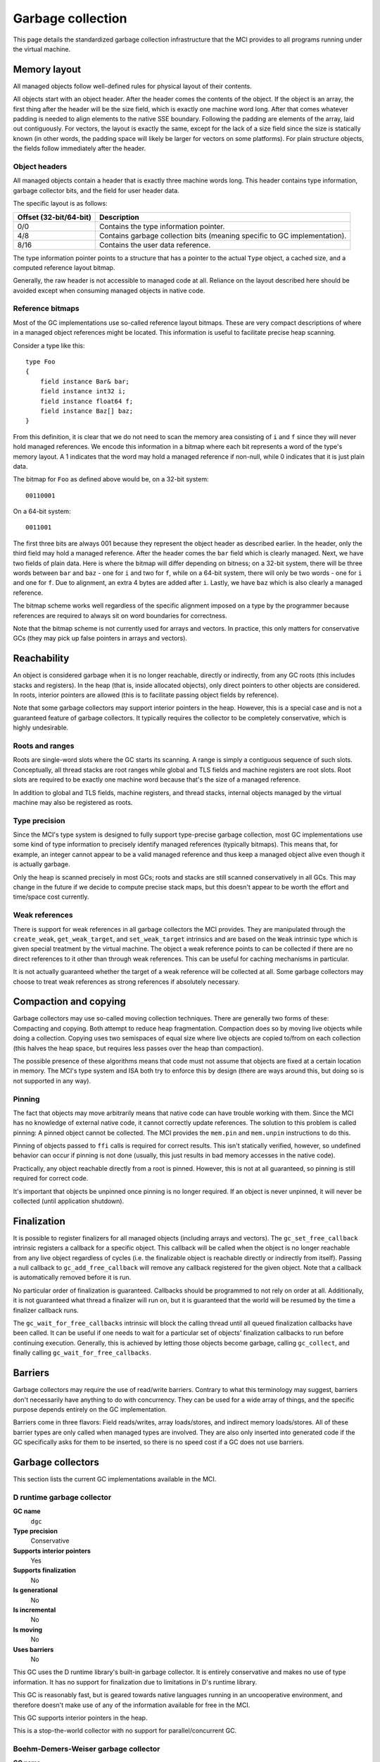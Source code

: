 Garbage collection
==================

This page details the standardized garbage collection infrastructure that the
MCI provides to all programs running under the virtual machine.

Memory layout
+++++++++++++

All managed objects follow well-defined rules for physical layout of their
contents.

All objects start with an object header. After the header comes the contents
of the object. If the object is an array, the first thing after the header
will be the size field, which is exactly one machine word long. After that
comes whatever padding is needed to align elements to the native SSE boundary.
Following the padding are elements of the array, laid out contiguously. For
vectors, the layout is exactly the same, except for the lack of a size field
since the size is statically known (in other words, the padding space will
likely be larger for vectors on some platforms). For plain structure objects,
the fields follow immediately after the header.

Object headers
--------------

All managed objects contain a header that is exactly three machine words long.
This header contains type information, garbage collector bits, and the field
for user header data.

The specific layout is as follows:

====================== =========================================================================
Offset (32-bit/64-bit) Description
====================== =========================================================================
0/0                    Contains the type information pointer.
4/8                    Contains garbage collection bits (meaning specific to GC implementation).
8/16                   Contains the user data reference.
====================== =========================================================================

The type information pointer points to a structure that has a pointer to the
actual ``Type`` object, a cached size, and a computed reference layout bitmap.

Generally, the raw header is not accessible to managed code at all. Reliance
on the layout described here should be avoided except when consuming managed
objects in native code.

Reference bitmaps
-----------------

Most of the GC implementations use so-called reference layout bitmaps. These
are very compact descriptions of where in a managed object references might be
located. This information is useful to facilitate precise heap scanning.

Consider a type like this::

    type Foo
    {
        field instance Bar& bar;
        field instance int32 i;
        field instance float64 f;
        field instance Baz[] baz;
    }

From this definition, it is clear that we do not need to scan the memory area
consisting of ``i`` and ``f`` since they will never hold managed references.
We encode this information in a bitmap where each bit represents a word of the
type's memory layout. A 1 indicates that the word may hold a managed reference
if non-null, while 0 indicates that it is just plain data.

The bitmap for ``Foo`` as defined above would be, on a 32-bit system::

    00110001

On a 64-bit system::

    0011001

The first three bits are always 001 because they represent the object header
as described earlier. In the header, only the third field may hold a managed
reference. After the header comes the ``bar`` field which is clearly managed.
Next, we have two fields of plain data. Here is where the bitmap will differ
depending on bitness; on a 32-bit system, there will be three words between
``bar`` and ``baz`` - one for ``i`` and two for ``f``, while on a 64-bit
system, there will only be two words - one for ``i`` and one for ``f``. Due
to alignment, an extra 4 bytes are added after ``i``. Lastly, we have ``baz``
which is also clearly a managed reference.

The bitmap scheme works well regardless of the specific alignment imposed on
a type by the programmer because references are required to always sit on word
boundaries for correctness.

Note that the bitmap scheme is not currently used for arrays and vectors. In
practice, this only matters for conservative GCs (they may pick up false
pointers in arrays and vectors).

Reachability
++++++++++++

An object is considered garbage when it is no longer reachable, directly or
indirectly, from any GC roots (this includes stacks and registers). In the
heap (that is, inside allocated objects), only direct pointers to other
objects are considered. In roots, interior pointers are allowed (this is to
facilitate passing object fields by reference).

Note that some garbage collectors may support interior pointers in the heap.
However, this is a special case and is not a guaranteed feature of garbage
collectors. It typically requires the collector to be completely conservative,
which is highly undesirable.

Roots and ranges
----------------

Roots are single-word slots where the GC starts its scanning. A range is
simply a contiguous sequence of such slots. Conceptually, all thread stacks
are root ranges while global and TLS fields and machine registers are root
slots. Root slots are required to be exactly one machine word because that's
the size of a managed reference.

In addition to global and TLS fields, machine registers, and thread stacks,
internal objects managed by the virtual machine may also be registered as
roots.

Type precision
--------------

Since the MCI's type system is designed to fully support type-precise garbage
collection, most GC implementations use some kind of type information to
precisely identify managed references (typically bitmaps). This means that,
for example, an integer cannot appear to be a valid managed reference and thus
keep a managed object alive even though it is actually garbage.

Only the heap is scanned precisely in most GCs; roots and stacks are still
scanned conservatively in all GCs. This may change in the future if we decide
to compute precise stack maps, but this doesn't appear to be worth the effort
and time/space cost currently.

Weak references
---------------

There is support for weak references in all garbage collectors the MCI
provides. They are manipulated through the ``create_weak``,
``get_weak_target``, and ``set_weak_target`` intrinsics and are based on the
``Weak`` intrinsic type which is given special treatment by the virtual
machine. The object a weak reference points to can be collected if there are
no direct references to it other than through weak references. This can be
useful for caching mechanisms in particular.

It is not actually guaranteed whether the target of a weak reference will be
collected at all. Some garbage collectors may choose to treat weak references
as strong references if absolutely necessary.

Compaction and copying
++++++++++++++++++++++

Garbage collectors may use so-called moving collection techniques. There are
generally two forms of these: Compacting and copying. Both attempt to reduce
heap fragmentation. Compaction does so by moving live objects while doing a
collection. Copying uses two semispaces of equal size where live objects are
copied to/from on each collection (this halves the heap space, but requires
less passes over the heap than compaction).

The possible presence of these algorithms means that code must not assume that
objects are fixed at a certain location in memory. The MCI's type system and
ISA both try to enforce this by design (there are ways around this, but doing
so is not supported in any way).

Pinning
-------

The fact that objects may move arbitrarily means that native code can have
trouble working with them. Since the MCI has no knowledge of external native
code, it cannot correctly update references. The solution to this problem is
called pinning: A pinned object cannot be collected. The MCI provides the
``mem.pin`` and ``mem.unpin`` instructions to do this.

Pinning of objects passed to ``ffi`` calls is required for correct results.
This isn't statically verified, however, so undefined behavior can occur if
pinning is not done (usually, this just results in bad memory accesses in the
native code).

Practically, any object reachable directly from a root is pinned. However,
this is not at all guaranteed, so pinning is still required for correct code.

It's important that objects be unpinned once pinning is no longer required. If
an object is never unpinned, it will never be collected (until application
shutdown).

Finalization
++++++++++++

It is possible to register finalizers for all managed objects (including
arrays and vectors). The ``gc_set_free_callback`` intrinsic registers a
callback for a specific object. This callback will be called when the object
is no longer reachable from any live object regardless of cycles (i.e. the
finalizable object is reachable directly or indirectly from itself). Passing a
null callback to ``gc_add_free_callback`` will remove any callback registered
for the given object. Note that a callback is automatically removed before it
is run.

No particular order of finalization is guaranteed. Callbacks should be
programmed to not rely on order at all. Additionally, it is not guaranteed
what thread a finalizer will run on, but it is guaranteed that the world will
be resumed by the time a finalizer callback runs.

The ``gc_wait_for_free_callbacks`` intrinsic will block the calling thread
until all queued finalization callbacks have been called. It can be useful
if one needs to wait for a particular set of objects' finalization callbacks
to run before continuing execution. Generally, this is achieved by letting
those objects become garbage, calling ``gc_collect``, and finally calling
``gc_wait_for_free_callbacks``.

Barriers
++++++++

Garbage collectors may require the use of read/write barriers. Contrary to
what this terminology may suggest, barriers don't necessarily have anything to
do with concurrency. They can be used for a wide array of things, and the
specific purpose depends entirely on the GC implementation.

Barriers come in three flavors: Field reads/writes, array loads/stores, and
indirect memory loads/stores. All of these barrier types are only called when
managed types are involved. They are also only inserted into generated code
if the GC specifically asks for them to be inserted, so there is no speed cost
if a GC does not use barriers.

Garbage collectors
++++++++++++++++++

This section lists the current GC implementations available in the MCI.

D runtime garbage collector
---------------------------

**GC name**
    ``dgc``
**Type precision**
    Conservative
**Supports interior pointers**
    Yes
**Supports finalization**
    No
**Is generational**
    No
**Is incremental**
    No
**Is moving**
    No
**Uses barriers**
    No

This GC uses the D runtime library's built-in garbage collector. It is
entirely conservative and makes no use of type information. It has no support
for finalization due to limitations in D's runtime library.

This GC is reasonably fast, but is geared towards native languages running in
an uncooperative environment, and therefore doesn't make use of any of the
information available for free in the MCI.

This GC supports interior pointers in the heap.

This is a stop-the-world collector with no support for parallel/concurrent GC.

Boehm-Demers-Weiser garbage collector
-------------------------------------

**GC name**
    ``boehm``
**Type precision**
    Partially conservative
**Supports interior pointers**
    Partially
**Supports finalization**
    Yes
**Is generational**
    Optionally
**Is incremental**
    Optionally
**Is moving**
    No
**Uses barriers**
    No

This GC uses the Boehm-Demers-Weiser garbage collector (libgc). It has partial
support for precise scanning using type bitmaps (only for structure types).

This GC supports interior pointers in the heap. However, in structure types
(which use type bitmaps), they are only picked up when assigned to fields that
are considered GC-managed (i.e. fields of reference, array, or vector types).

This GC is highly tuned through more than two centuries of development. It
supports parallel marking and incremental collection.

This is a stop-the-world collector with no support for concurrent GC.

Note that this GC is not available on Windows. Also note that the MCI assumes
that it is the only user of libgc in the process it's running in, so it will
liberally set certain options without regarding any values they may have been
set to previously (and also assumes those options won't be changed).

LibC garbage collector
----------------------

**GC name**
    ``libc``
**Type precision**
    N/A
**Supports finalization**
    Yes
**Is generational**
    No
**Is incremental**
    No
**Is moving**
    No
**Uses barriers**
    No

This GC performs no actual collection; it is equivalent to a null GC. It
supports plain allocations and deallocations, and supports finalization (which
is only triggered on explicit deallocation).
